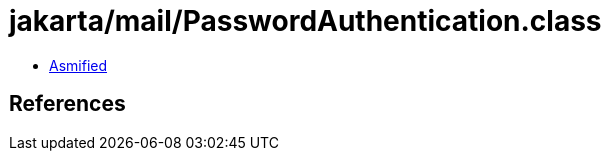= jakarta/mail/PasswordAuthentication.class

 - link:PasswordAuthentication-asmified.java[Asmified]

== References

